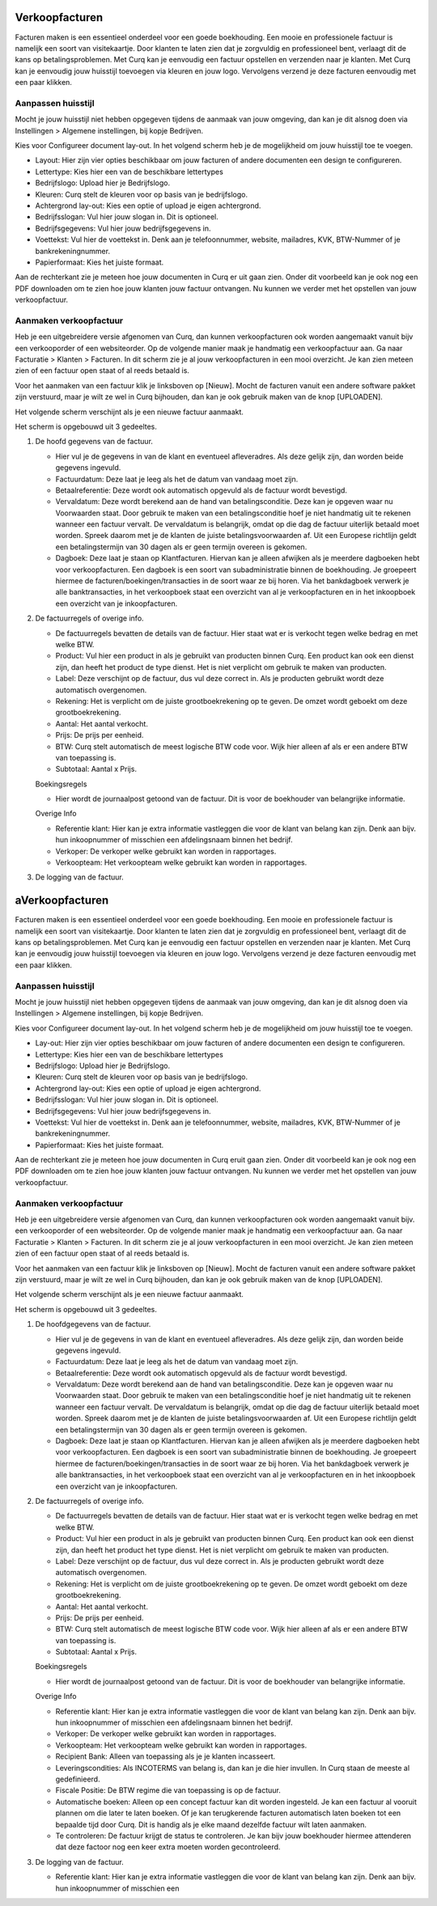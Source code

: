 Verkoopfacturen
===============

Facturen maken is een essentieel onderdeel voor een goede boekhouding. Een mooie en professionele factuur is namelijk een soort van visitekaartje. Door klanten te laten zien dat je zorgvuldig en professioneel bent, verlaagt dit de kans op betalingsproblemen. 
Met Curq kan je eenvoudig een factuur opstellen en verzenden naar je klanten. Met Curq kan je eenvoudig jouw huisstijl toevoegen via kleuren en jouw logo. Vervolgens verzend je deze facturen eenvoudig met een paar klikken.

Aanpassen huisstijl
-------------------
Mocht je jouw huisstijl niet hebben opgegeven tijdens de aanmaak van jouw omgeving, dan kan je dit alsnog doen via Instellingen > Algemene instellingen, bij kopje Bedrijven. 

.. image:: Accounting-Media/customer_invoices001.png

Kies voor Configureer document lay-out. In het volgend scherm heb je de mogelijkheid om jouw huisstijl toe te voegen.

.. image:: Accounting-Media/customer_invoices002.png

- Layout: Hier zijn vier opties beschikbaar om jouw facturen of andere documenten een design te configureren.
- Lettertype: Kies hier een van de beschikbare lettertypes
- Bedrijfslogo: Upload hier je Bedrijfslogo.
- Kleuren: Curq stelt de kleuren voor op basis van je bedrijfslogo.
- Achtergrond lay-out: Kies een optie of upload je eigen achtergrond.
- Bedrijfsslogan: Vul hier jouw slogan in. Dit is optioneel.
- Bedrijfsgegevens: Vul hier jouw bedrijfsgegevens in.
- Voettekst: Vul hier de voettekst in. Denk aan je telefoonnummer, website, mailadres, KVK, BTW-Nummer of je bankrekeningnummer.
- Papierformaat: Kies het juiste formaat.

Aan de rechterkant zie je meteen hoe jouw documenten in Curq er uit gaan zien. Onder dit voorbeeld kan je ook nog een PDF downloaden om te zien hoe jouw klanten jouw factuur ontvangen. Nu kunnen we verder met het opstellen van jouw verkoopfactuur.

Aanmaken verkoopfactuur
-----------------------

Heb je een uitgebreidere versie afgenomen van Curq, dan kunnen verkoopfacturen ook worden aangemaakt vanuit bijv een verkooporder of een websiteorder. Op de volgende manier maak je handmatig een verkoopfactuur aan. Ga naar Facturatie > Klanten > Facturen. In dit scherm zie je al jouw verkoopfacturen in een mooi overzicht. Je kan zien meteen zien of een factuur open staat of al reeds betaald is.


Voor het aanmaken van een factuur klik je linksboven op [Nieuw]. Mocht de facturen vanuit een andere software pakket zijn verstuurd, maar je wilt ze wel in Curq bijhouden, dan kan je ook gebruik maken van de knop [UPLOADEN].

Het volgende scherm verschijnt als je een nieuwe factuur aanmaakt.

.. image:: Accounting-Media/customer_invoices003.png

Het scherm is opgebouwd uit 3 gedeeltes.

1. De hoofd gegevens van de factuur.
   
   - Hier vul je de gegevens in van de klant en eventueel afleveradres. Als deze gelijk zijn, dan worden beide gegevens ingevuld.
   - Factuurdatum: Deze laat je leeg als het de datum van vandaag moet zijn.
   - Betaalreferentie: Deze wordt ook automatisch opgevuld als de factuur wordt bevestigd.
   - Vervaldatum: Deze wordt berekend aan de hand van betalingsconditie. Deze kan je opgeven waar nu Voorwaarden staat. Door gebruik te maken van een betalingsconditie hoef je niet handmatig uit te rekenen wanneer een factuur vervalt. De vervaldatum is belangrijk, omdat op die dag de factuur uiterlijk betaald moet worden. Spreek daarom met je de klanten de juiste betalingsvoorwaarden af. Uit een Europese richtlijn geldt een betalingstermijn van 30 dagen als er geen termijn overeen is gekomen.
   - Dagboek: Deze laat je staan op Klantfacturen. Hiervan kan je alleen afwijken als je meerdere dagboeken hebt voor verkoopfacturen. Een dagboek is een soort van subadministratie binnen de boekhouding. Je groepeert hiermee de facturen/boekingen/transacties in de soort waar ze bij horen. Via het bankdagboek verwerk je alle banktransacties, in het verkoopboek staat een overzicht van al je verkoopfacturen en in het inkoopboek een overzicht van je inkoopfacturen.
   
2. De factuurregels of overige info.
   
   - De factuurregels bevatten de details van de factuur. Hier staat wat er is verkocht tegen welke bedrag en met welke BTW.
   -  Product: Vul hier een product in als je gebruikt van producten binnen Curq. Een product kan ook een dienst zijn, dan heeft het product de type dienst. Het is niet verplicht om gebruik te maken van producten.
   -  Label: Deze verschijnt op de factuur, dus vul deze correct in. Als je producten gebruikt wordt deze automatisch overgenomen.
   -  Rekening: Het is verplicht om de juiste grootboekrekening op te geven. De omzet wordt geboekt om deze grootboekrekening.
   -  Aantal: Het aantal verkocht.
   -  Prijs: De prijs per eenheid.
   -  BTW: Curq stelt automatisch de meest logische BTW code voor. Wijk hier alleen af als er een andere BTW van toepassing is.
   -  Subtotaal: Aantal x Prijs.
  
   Boekingsregels

   -  Hier wordt de journaalpost getoond van de factuur. Dit is voor de boekhouder van belangrijke informatie.

   Overige Info

   .. image:: Accounting-Media/customer_invoices004.png

   -  Referentie klant: Hier kan je extra informatie vastleggen die voor de klant van belang kan zijn. Denk aan bijv. hun inkoopnummer of misschien een afdelingsnaam binnen het bedrijf.
   -  Verkoper: De verkoper welke gebruikt kan worden in rapportages.
   -  Verkoopteam: Het verkoopteam welke gebruikt kan worden in rapportages.

3. De logging van de factuur.

aVerkoopfacturen
===============

Facturen maken is een essentieel onderdeel voor een goede boekhouding. Een mooie en professionele factuur is namelijk een soort van visitekaartje. Door klanten te laten zien dat je zorgvuldig en professioneel bent, verlaagt dit de kans op betalingsproblemen. 
Met Curq kan je eenvoudig een factuur opstellen en verzenden naar je klanten. Met Curq kan je eenvoudig jouw huisstijl toevoegen via kleuren en jouw logo. Vervolgens verzend je deze facturen eenvoudig met een paar klikken.

Aanpassen huisstijl
-------------------
Mocht je jouw huisstijl niet hebben opgegeven tijdens de aanmaak van jouw omgeving, dan kan je dit alsnog doen via Instellingen > Algemene instellingen, bij kopje Bedrijven. 

.. image:: Accounting-Media/customer_invoices001.png

Kies voor Configureer document lay-out. In het volgend scherm heb je de mogelijkheid om jouw huisstijl toe te voegen.

.. image:: Accounting-Media/customer_invoices002.png

- Lay-out: Hier zijn vier opties beschikbaar om jouw facturen of andere documenten een design te configureren.
- Lettertype: Kies hier een van de beschikbare lettertypes
- Bedrijfslogo: Upload hier je Bedrijfslogo.
- Kleuren: Curq stelt de kleuren voor op basis van je bedrijfslogo.
- Achtergrond lay-out: Kies een optie of upload je eigen achtergrond.
- Bedrijfsslogan: Vul hier jouw slogan in. Dit is optioneel.
- Bedrijfsgegevens: Vul hier jouw bedrijfsgegevens in.
- Voettekst: Vul hier de voettekst in. Denk aan je telefoonnummer, website, mailadres, KVK, BTW-Nummer of je bankrekeningnummer.
- Papierformaat: Kies het juiste formaat.

Aan de rechterkant zie je meteen hoe jouw documenten in Curq eruit gaan zien. Onder dit voorbeeld kan je ook nog een PDF downloaden om te zien hoe jouw klanten jouw factuur ontvangen. Nu kunnen we verder met het opstellen van jouw verkoopfactuur.

Aanmaken verkoopfactuur
-----------------------

Heb je een uitgebreidere versie afgenomen van Curq, dan kunnen verkoopfacturen ook worden aangemaakt vanuit bijv. een verkooporder of een websiteorder. Op de volgende manier maak je handmatig een verkoopfactuur aan. Ga naar Facturatie > Klanten > Facturen. In dit scherm zie je al jouw verkoopfacturen in een mooi overzicht. Je kan zien meteen zien of een factuur open staat of al reeds betaald is.


Voor het aanmaken van een factuur klik je linksboven op [Nieuw]. Mocht de facturen vanuit een andere software pakket zijn verstuurd, maar je wilt ze wel in Curq bijhouden, dan kan je ook gebruik maken van de knop [UPLOADEN].

Het volgende scherm verschijnt als je een nieuwe factuur aanmaakt.

.. image:: Accounting-Media/customer_invoices003.png

Het scherm is opgebouwd uit 3 gedeeltes.

1. De hoofdgegevens van de factuur.
   
   - Hier vul je de gegevens in van de klant en eventueel afleveradres. Als deze gelijk zijn, dan worden beide gegevens ingevuld.
   - Factuurdatum: Deze laat je leeg als het de datum van vandaag moet zijn.
   - Betaalreferentie: Deze wordt ook automatisch opgevuld als de factuur wordt bevestigd.
   - Vervaldatum: Deze wordt berekend aan de hand van betalingsconditie. Deze kan je opgeven waar nu Voorwaarden staat. Door gebruik te maken van een betalingsconditie hoef je niet handmatig uit te rekenen wanneer een factuur vervalt. De vervaldatum is belangrijk, omdat op die dag de factuur uiterlijk betaald moet worden. Spreek daarom met je de klanten de juiste betalingsvoorwaarden af. Uit een Europese richtlijn geldt een betalingstermijn van 30 dagen als er geen termijn overeen is gekomen.
   - Dagboek: Deze laat je staan op Klantfacturen. Hiervan kan je alleen afwijken als je meerdere dagboeken hebt voor verkoopfacturen. Een dagboek is een soort van subadministratie binnen de boekhouding. Je groepeert hiermee de facturen/boekingen/transacties in de soort waar ze bij horen. Via het bankdagboek verwerk je alle banktransacties, in het verkoopboek staat een overzicht van al je verkoopfacturen en in het inkoopboek een overzicht van je inkoopfacturen.
   
2. De factuurregels of overige info.
   
   - De factuurregels bevatten de details van de factuur. Hier staat wat er is verkocht tegen welke bedrag en met welke BTW.
   -  Product: Vul hier een product in als je gebruikt van producten binnen Curq. Een product kan ook een dienst zijn, dan heeft het product het type dienst. Het is niet verplicht om gebruik te maken van producten.
   -  Label: Deze verschijnt op de factuur, dus vul deze correct in. Als je producten gebruikt wordt deze automatisch overgenomen.
   -  Rekening: Het is verplicht om de juiste grootboekrekening op te geven. De omzet wordt geboekt om deze grootboekrekening.
   -  Aantal: Het aantal verkocht.
   -  Prijs: De prijs per eenheid.
   -  BTW: Curq stelt automatisch de meest logische BTW code voor. Wijk hier alleen af als er een andere BTW van toepassing is.
   -  Subtotaal: Aantal x Prijs.
  
   Boekingsregels

   -  Hier wordt de journaalpost getoond van de factuur. Dit is voor de boekhouder van belangrijke informatie.

   Overige Info

   .. image:: Accounting-Media/customer_invoices004.png

   -  Referentie klant: Hier kan je extra informatie vastleggen die voor de klant van belang kan zijn. Denk aan bijv. hun inkoopnummer of misschien een afdelingsnaam binnen het bedrijf.
   -  Verkoper: De verkoper welke gebruikt kan worden in rapportages.
   -  Verkoopteam: Het verkoopteam welke gebruikt kan worden in rapportages.
   -  Recipient Bank: Alleen van toepassing als je je klanten incasseert.
   -  Leveringscondities: Als INCOTERMS van belang is, dan kan je die hier invullen. In Curq staan de meeste al gedefinieerd.
   -  Fiscale Positie: De BTW regime die van toepassing is op de factuur.
   -  Automatische boeken: Alleen op een concept factuur kan dit worden ingesteld. Je kan een factuur al vooruit plannen om die later te laten boeken. Of je kan terugkerende facturen automatisch laten boeken tot een bepaalde tijd door Curq. Dit is handig als je elke maand dezelfde factuur wilt laten aanmaken.
   -  Te controleren: De factuur krijgt de status te controleren. Je kan bijv jouw boekhouder hiermee attenderen dat deze factoor nog een keer extra moeten worden gecontroleerd.

3. De logging van de factuur.

   -  Referentie klant: Hier kan je extra informatie vastleggen die voor de klant van belang kan zijn. Denk aan bijv. hun inkoopnummer of misschien een 
